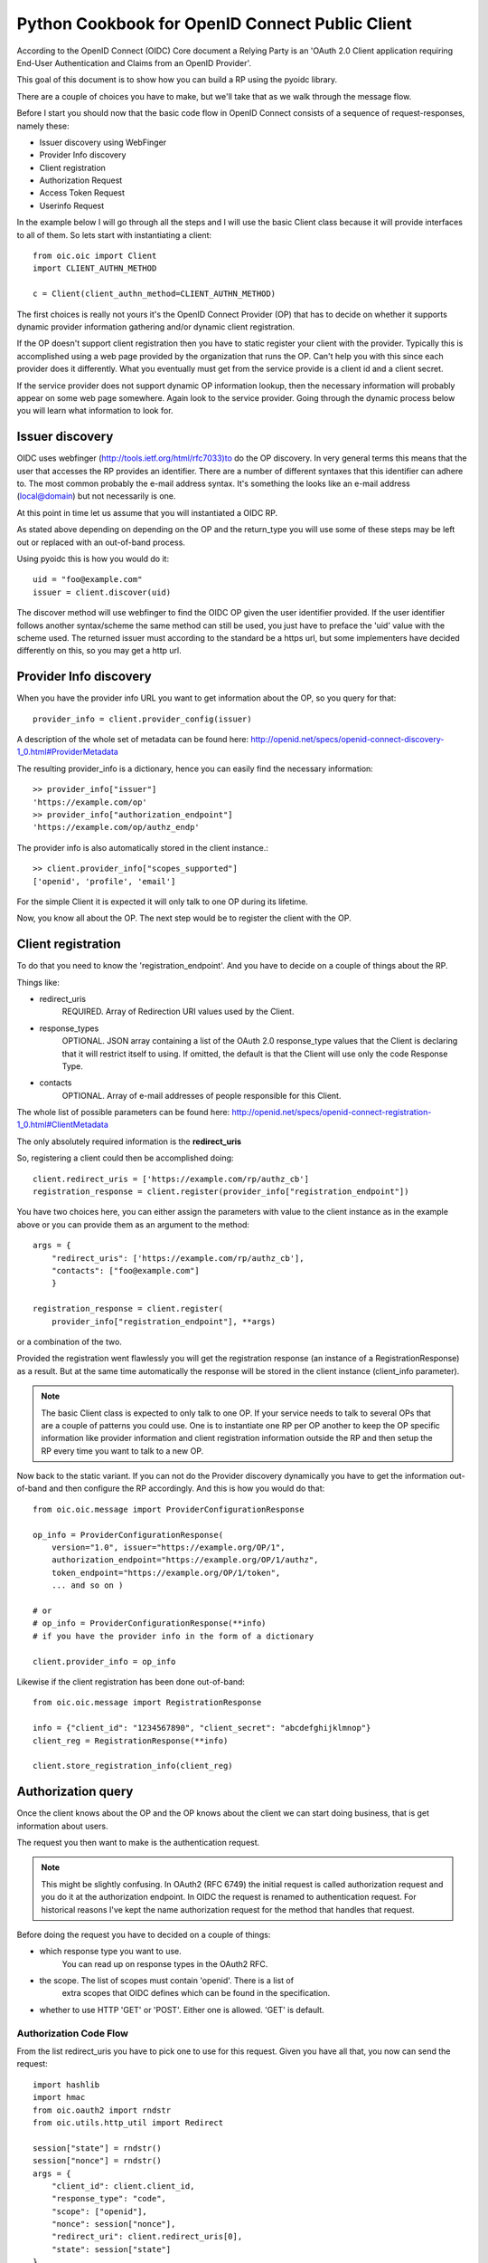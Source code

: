 .. _howto_rp:

Python Cookbook for OpenID Connect Public Client
================================================

According to the OpenID Connect (OIDC) Core document
a Relying Party is an 'OAuth 2.0 Client application requiring End-User
Authentication and Claims from an OpenID Provider'.

This goal of this document is to show how you can build a RP using the pyoidc
library.

There are a couple of choices you have to make, but we'll take that as
we walk through the message flow.

Before I start you should now that the basic code flow in OpenID Connect
consists of a sequence of request-responses, namely these:

* Issuer discovery using WebFinger
* Provider Info discovery
* Client registration
* Authorization Request
* Access Token Request
* Userinfo Request


In the example below I will go through all the steps and I will use the basic
Client class because it will provide interfaces to all of them.
So lets start with instantiating a client::

    from oic.oic import Client
    import CLIENT_AUTHN_METHOD

    c = Client(client_authn_method=CLIENT_AUTHN_METHOD)

The first choices is really not yours it's the OpenID Connect Provider (OP)
that has to decide on whether it supports dynamic provider information
gathering and/or dynamic client registration.

If the OP doesn't support client registration then you have to static register
your client with the provider. Typically this is accomplished using a web
page provided by the organization that runs the OP. Can't help
you with this since each provider does it differently. What you eventually
must get from the service provide is a client id and a client secret.

If the service provider does not support dynamic OP information lookup, then
the necessary information will probably appear on some web page somewhere.
Again look to the service provider. Going through the dynamic process below
you will learn what information to look for.

Issuer discovery
----------------

OIDC uses webfinger (http://tools.ietf.org/html/rfc7033)to do the OP discovery.
In very general terms this means
that the user that accesses the RP provides an identifier. There are a number
of different syntaxes that this identifier can adhere to. The most common
probably the e-mail address syntax. It's something the looks like an e-mail
address (local@domain) but not necessarily is one.

At this point in time let us assume that you will instantiated a OIDC RP.

.. Note::Oh, by the way I will probably alternate between talking about the RP
    and the client, don't get caught up on that, they are the same thing.

As stated above depending on depending on the OP and the return_type you
will use some of these steps may be left out or replaced with an out-of-band
process.

Using pyoidc this is how you would do it::

    uid = "foo@example.com"
    issuer = client.discover(uid)

The discover method will use webfinger to find the OIDC OP given the user
identifier provided. If the user identifier follows another syntax/scheme
the same method can still be used, you just have to preface the 'uid'
value with the scheme used.
The returned issuer must according to the standard be a https url, but some
implementers have decided differently on this, so you may get a http url.

Provider Info discovery
-----------------------

When you have the provider info URL you want to get information about the OP, so
you query for that::

    provider_info = client.provider_config(issuer)

A description of the whole set of metadata can be found here:
http://openid.net/specs/openid-connect-discovery-1_0.html#ProviderMetadata

.. Note::One parameter of the provider info is the issuer parameter this
     is supposed to be *exactly* the same as the URL you used to fetch the
     information. Now, this isn't valid for some providers. You can tell the
     client to not care about this by setting
     client.allow["issuer_mismatch"] = True

The resulting provider_info is a dictionary, hence you can easily find the
necessary information::

    >> provider_info["issuer"]
    'https://example.com/op'
    >> provider_info["authorization_endpoint"]
    'https://example.com/op/authz_endp'

The provider info is also automatically stored in the client instance.::

    >> client.provider_info["scopes_supported"]
    ['openid', 'profile', 'email']


For the simple Client it is expected it will only talk to one OP during its
lifetime.

Now, you know all about the OP. The next step would be to register the
client with the OP.


Client registration
-------------------

To do that you need to know the 'registration_endpoint'.
And you have to decide on a couple of things about the RP.

Things like:

* redirect_uris
    REQUIRED. Array of Redirection URI values used by the Client.
* response_types
    OPTIONAL. JSON array containing a list of the OAuth 2.0 response_type
    values that the Client is declaring that it will restrict itself to using.
    If omitted, the default is that the Client will use only the code Response
    Type.
* contacts
    OPTIONAL. Array of e-mail addresses of people responsible for this Client.

The whole list of possible parameters can be found here:
http://openid.net/specs/openid-connect-registration-1_0.html#ClientMetadata

The only absolutely required information is the **redirect_uris**

So, registering a client could then be accomplished doing::

    client.redirect_uris = ['https://example.com/rp/authz_cb']
    registration_response = client.register(provider_info["registration_endpoint"])

You have two choices here, you can either assign the parameters with value to
the client instance as in the example above or you can provide them as an
argument to the method::

    args = {
        "redirect_uris": ['https://example.com/rp/authz_cb'],
        "contacts": ["foo@example.com"]
        }

    registration_response = client.register(
        provider_info["registration_endpoint"], **args)

or a combination of the two.

Provided the registration went flawlessly you will get the registration response
(an instance of a RegistrationResponse) as a result. But at the same time
automatically the response will be stored in the client instance
(client_info parameter).

.. Note:: The basic Client class is expected to only talk to one OP. If your service
    needs to talk to several OPs that are a couple of patterns you could use.
    One is to instantiate one RP per OP another to keep the OP specific information
    like provider information and client registration information outside the
    RP and then setup the RP every time you want to talk to a new OP.

Now back to the static variant. If you can not do the Provider discovery
dynamically you have to get the information out-of-band and then configure
the RP accordingly. And this is how you would do that::

    from oic.oic.message import ProviderConfigurationResponse

    op_info = ProviderConfigurationResponse(
        version="1.0", issuer="https://example.org/OP/1",
        authorization_endpoint="https://example.org/OP/1/authz",
        token_endpoint="https://example.org/OP/1/token",
        ... and so on )

    # or
    # op_info = ProviderConfigurationResponse(**info)
    # if you have the provider info in the form of a dictionary

    client.provider_info = op_info

Likewise if the client registration has been done out-of-band::

    from oic.oic.message import RegistrationResponse

    info = {"client_id": "1234567890", "client_secret": "abcdefghijklmnop"}
    client_reg = RegistrationResponse(**info)

    client.store_registration_info(client_reg)


Authorization query
-------------------

Once the client knows about the OP and the OP knows about the client we can
start doing business, that is get information about users.

The request you then want to make is the authentication request.

.. Note:: This might be slightly confusing. In OAuth2 (RFC 6749) the initial
    request is called authorization request and you do it at the authorization
    endpoint. In OIDC the request is renamed to authentication request.
    For historical reasons I've kept the name authorization request for the
    method that handles that request.

Before doing the request you have to decided on a couple of things:

* which response type you want to use.
    You can read up on response types in the OAuth2 RFC.
* the scope. The list of scopes must contain 'openid'. There is a list of
    extra scopes that OIDC defines which can be found in the specification.
* whether to use HTTP 'GET' or 'POST'. Either one is allowed. 'GET' is default.

Authorization Code Flow
^^^^^^^^^^^^^^^^^^^^^^^

From the list redirect_uris you have to pick one to use for this request.
Given you have all that, you now can send the request::

    import hashlib
    import hmac
    from oic.oauth2 import rndstr
    from oic.utils.http_util import Redirect

    session["state"] = rndstr()
    session["nonce"] = rndstr()
    args = {
        "client_id": client.client_id,
        "response_type": "code",
        "scope": ["openid"],
        "nonce": session["nonce"],
        "redirect_uri": client.redirect_uris[0],
        "state": session["state"]
    }

    auth_req = self.client.construct_AuthorizationRequest(request_args=request_args)
    login_url = client.authorization_endpoint + "?" + auth_req.to_urlencoded()

    return Redirect(login_url)

The arguments *state* are use to keep track on responses to
outstanding requests (state).

*nonce* is a string value used to associate a Client session with an ID Token,
and to mitigate replay attacks.

Since you will need both these arguments later in the process you probably
want to store them in a session object (assumed to look like a dictionary).
Also even if you initiate one Client instance per OP you probably won't do it
per user so you have to keep the state and nonce variables that belongs to
an user together and separate from other users.

Eventually a response is sent to the URL given as the redirect_uri.

You can parse this response by doing::

    from oic.oic.message import AuthorizationResponse

    # If you're in a WSGI environment
    response = environ["QUERY_STRING"]

    aresp = client.parse_response(AuthorizationResponse, info=response,
                                  sformat="urlencoded")

    code = aresp["code"]
    assert aresp["state"] == session["state"]

*aresp* is an instance of an AuthorizationResponse or an ErrorResponse.
The later if an error was return from the OP.
Among other things you should get back in the authorization response is
the same state value as you used
when sending the request. If you used the response_type='code' then you
should also receive a grant code which you then can use to get the access
token::

    args = {
        "code": aresp["code"],
        "redirect_uri": client.redirect_uris[0],
        "client_id": client.client_id,
        "client_secret": client.client_secret
    }

    resp = client.do_access_token_request(scope="openid",
                                          state=aresp["state"],
                                          request_args=args,
                                          authn_method="client_secret_post"
                                          )


'scope' has to be the same as in the authorization request.

If you don't specify a specific client authentication method, then
*client_secret_basic* is used.

You have to provide client_id and client_secret as arguments, how they are used
depends on the authentication method used.

The resp you get back is an instance of an AccessTokenResponse or again possibly
an ErrorResponse instance.

If it's an AccessTokenResponse the information in the response will be stored
in the client instance with *state* as the key for future use.
One if the items in the response will be the ID Token which contains information
about the authentication.
One parameter (or claim as its also called) is the nonce you provide with
the authorization request.

And then the final request, the user info request::

    userinfo = client.do_user_info_request(state=aresp["state"])

Using the *state* the client library will find the appropriate access token
and based on the token type chose the authentication method.

*userinfo* in an instance of OpenIDSchema or ErrorResponse. Given that you have
used openid as the scope, *userinfo* will not contain a lot of information.
actually only the *sub* parameter.

Implicit Flow
^^^^^^^^^^^^^

When using the Implicit Flow, all tokens are returned from the Authorization
Endpoint; the Token Endpoint is not used.

So::

    from oic.oauth2 import rndstr
    from oic.utils.http_util import Redirect

    seession["state"] = rndstr()
    session["nonce"] = rndstr()
    request_args = {
        "client_id": client.client_id,
        "response_type": ["id_token", "token"],
        "scope": ["openid"],
        "state": session["state"],
        "nonce": session["nonce"],
        "redirect_uri": client.redirect_uris[0]
    }


    auth_req = self.client.construct_AuthorizationRequest(request_args=request_args)
    login_url = client.authorization_endpoint + "?" + auth_req.to_urlencoded()

    return Redirect(login_url)


As for the Authorization Code Flow the authentication part will begin
with a redirect to a login page and end with a redirect back to the
registered redirect_uri.

Since the response will be return as a fragment you need some special code
to catch that information. How you do that depends on your setup.

Again the response can be parse by doing::

    from oic.oic.message import AuthorizationResponse

    aresp = client.parse_response(AuthorizationResponse, info=response,
                                  sformat="urlencoded")

    assert aresp["state"] == client.state

Now *aresp* will not contain any code reference but instead an access token and
an ID token. The access token can be used as described above to fetch user
information.

Using Implicit Flow instead of Authorization Code Flow will save you a
round trip but at the same time you will get an access token and no
refresh_token. So in order to get a new access token you have to perform another
authorization request.